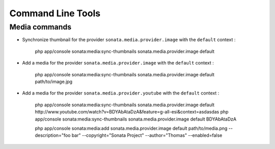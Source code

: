 Command Line Tools
==================

Media commands
--------------

- Synchronize thumbnail for the provider ``sonata.media.provider.image`` with the ``default`` context :

    php app/console sonata:media:sync-thumbnails sonata.media.provider.image default

- Add a media for the provider ``sonata.media.provider.image`` with the ``default`` context :

    php app/console sonata:media:sync-thumbnails sonata.media.provider.image default path/to/image.jpg

- Add a media for the provider ``sonata.media.provider.youtube`` with the ``default`` context :

    php app/console sonata:media:sync-thumbnails sonata.media.provider.image default http://www.youtube.com/watch?v=BDYAbAtaDzA&feature=g-all-esi&context=asdasdas
    php app/console sonata:media:sync-thumbnails sonata.media.provider.image default BDYAbAtaDzA

    php  app/console sonata:media:add sonata.media.provider.image default path/to/media.png --description="foo bar" --copyright="Sonata Project" --author="Thomas" --enabled=false